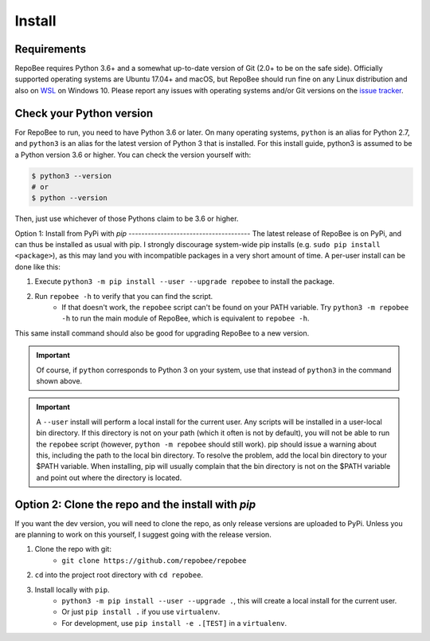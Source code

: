 .. _install:

Install
*******

Requirements
------------
RepoBee requires Python 3.6+ and a somewhat up-to-date version of Git (2.0+ to
be on the safe side). Officially supported operating systems are Ubuntu 17.04+
and macOS, but RepoBee should run fine on any Linux distribution and also on
WSL_ on Windows 10. Please report any issues with operating systems and/or Git
versions on the `issue tracker`_.

.. _pypi:

Check your Python version
-------------------------
For RepoBee to run, you need to have Python 3.6 or later. On many operating
systems, ``python`` is an alias for Python 2.7, and ``python3`` is an alias for
the latest version of Python 3 that is installed. For this install guide,
python3 is assumed to be a Python version 3.6 or higher. You can check the
version yourself with:

.. code-block:: bash

    $ python3 --version
    # or
    $ python --version

Then, just use whichever of those Pythons claim to be 3.6 or higher.

Option 1: Install from PyPi with `pip` --------------------------------------
The latest release of RepoBee is on PyPi, and can thus be installed as usual
with pip. I strongly discourage system-wide pip installs (e.g. ``sudo pip
install <package>``), as this may land you with incompatible packages in a very
short amount of time. A per-user install can be done like this:

1. Execute ``python3 -m pip install --user --upgrade repobee`` to install the package.
2. Run ``repobee -h`` to verify that you can find the script.
    - If that doesn't work, the ``repobee`` script can't be found on your PATH
      variable. Try ``python3 -m repobee -h`` to run the main module of
      RepoBee, which is equivalent to ``repobee -h``.

This same install command should also be good for upgrading RepoBee to a new
version.

.. important::

   Of course, if ``python`` corresponds to Python 3 on your system, use that
   instead of ``python3`` in the command shown above.

.. important::

    A ``--user`` install will perform a local install for the current user. Any
    scripts will be installed in a user-local bin directory. If this directory
    is not on your path (which it often is not by default), you will not be able
    to run the ``repobee`` script (however, ``python -m repobee`` should still
    work). pip should issue a warning about this, including the path to the
    local bin directory. To resolve the problem, add the local bin directory to
    your $PATH variable. When installing, pip will usually complain that the bin
    directory is not on the $PATH variable and point out where the directory is
    located.

.. _clone repo:

Option 2: Clone the repo and the install with `pip`
---------------------------------------------------
If you want the dev version, you will need to clone the repo, as only release versions are uploaded
to PyPi. Unless you are planning to work on this yourself, I suggest going with the release version.

1. Clone the repo with git:
    - ``git clone https://github.com/repobee/repobee``
2. ``cd`` into the project root directory with ``cd repobee``.
3. Install locally with ``pip``.
    - ``python3 -m pip install --user --upgrade .``, this will create a local
      install for the current user.
    - Or just ``pip install .`` if you use ``virtualenv``.
    - For development, use ``pip install -e .[TEST]`` in a ``virtualenv``.

.. _WSL: https://docs.microsoft.com/en-us/windows/wsl/install-win10
.. _issue tracker: https://github.com/repobee/repobee/issues
